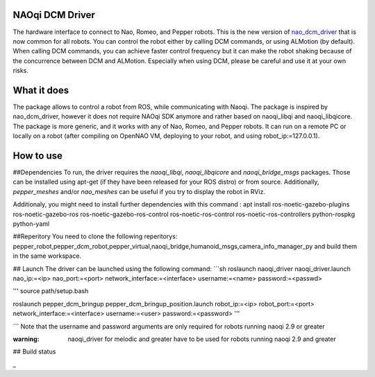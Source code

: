 NAOqi DCM Driver
================

The hardware interface to connect to Nao, Romeo, and Pepper robots. This is the new version of `nao_dcm_driver <https://github.com/ros-naoqi/nao_dcm_robot/tree/master/nao_dcm_driver>`_ that is now common for all robots.
You can control the robot either by calling DCM commands, or using ALMotion (by default). 
When calling DCM commands, you can achieve faster control frequency but it can make the robot shaking because of the concurrence between DCM and ALMotion. Especially when using DCM, please be careful and use it at your own risks.

What it does
============

The package allows to control a robot from ROS, while communicating with Naoqi. 
The package is inspired by nao_dcm_driver, however it does not require NAOqi SDK anymore and rather based on naoqi_libqi and naoqi_libqicore. The package is more generic, and it works with any of Nao, Romeo, and Pepper robots. It can run on a remote PC or locally on a robot (after compiling on OpenNAO VM, deploying to your robot, and using robot_ip:=127.0.0.1).

How to use
==========

##Dependencies
To run, the driver requires the `naoqi_libqi`, `naoqi_libqicore` and `naoqi_bridge_msgs` packages. Those can be installed using apt-get (if they have been released for your ROS distro) or from source. Additionally, `pepper_meshes` and/or `nao_meshes` can be useful if you try to display the robot in RViz.

Additionaly, you might need to install further dependencies with this command : apt install ros-noetic-gazebo-plugins ros-noetic-gazebo-ros ros-noetic-gazebo-ros-control ros-noetic-ros-control ros-noetic-ros-controllers python-rospkg python-yaml

##Reperitory 
You need to clone the following reperitorys: pepper_robot,pepper_dcm_robot,pepper_virtual,naoqi_bridge,humanoid_msgs,camera_info_manager_py  and build them in the same workspace. 

## Launch
The driver can be launched using the following command:
```sh
roslaunch naoqi_driver naoqi_driver.launch nao_ip:=<ip> nao_port:=<port> network_interface:=<interface> username:=<name> password:=<passwd>

'''
source path/setup.bash 

roslaunch pepper_dcm_bringup pepper_dcm_bringup_position.launch robot_ip:=<ip> robot_port:=<port> network_interface:=<interface> username:=<user> password:=<password>
'''
       

```
Note that the username and password arguments are only required for robots running naoqi 2.9 or greater 

:warning: naoqi_driver for melodic and greater have to be used for robots running naoqi 2.9 and greater

## Build status


_


